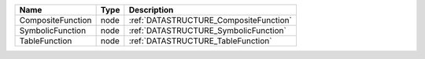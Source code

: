 

================= ==== ====================================== 
Name              Type Description                            
================= ==== ====================================== 
CompositeFunction node :ref:`DATASTRUCTURE_CompositeFunction` 
SymbolicFunction  node :ref:`DATASTRUCTURE_SymbolicFunction`  
TableFunction     node :ref:`DATASTRUCTURE_TableFunction`     
================= ==== ====================================== 


